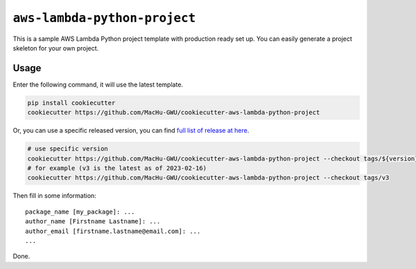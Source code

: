 ``aws-lambda-python-project``
==============================================================================
This is a sample AWS Lambda Python project template with production ready set up. You can easily generate a project skeleton for your own project.


Usage
------------------------------------------------------------------------------
Enter the following command, it will use the latest template.

.. code-block:: bash

    pip install cookiecutter
    cookiecutter https://github.com/MacHu-GWU/cookiecutter-aws-lambda-python-project

Or, you can use a specific released version, you can find `full list of release at here <https://github.com/MacHu-GWU/cookiecutter-aws-lambda-python-project/releases>`_.

.. code-block:: bash

    # use specific version
    cookiecutter https://github.com/MacHu-GWU/cookiecutter-aws-lambda-python-project --checkout tags/${version}
    # for example (v3 is the latest as of 2023-02-16)
    cookiecutter https://github.com/MacHu-GWU/cookiecutter-aws-lambda-python-project --checkout tags/v3

Then fill in some information::

    package_name [my_package]: ...
    author_name [Firstname Lastname]: ...
    author_email [firstname.lastname@email.com]: ...
    ...

Done.
